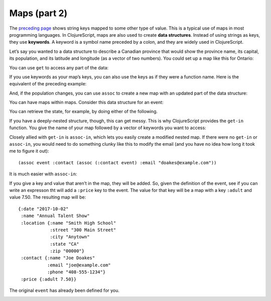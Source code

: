 .. 

..  Copyright © J David Eisenberg
.. |---| unicode:: U+2014  .. em dash, trimming surrounding whitespace
   :trim:

Maps (part 2)
::::::::::::::::::::::::::::::::::::::::::::::
    
The `preceding page </maps1.rst>`_ shows string keys mapped to some other type of value. This is a typical use of maps in most programming languages. In ClojureScript, maps are also used to create **data structures**. Instead of using strings as keys, they use **keywords**. A keyword is a symbol name preceded by a colon, and they are widely used in ClojureScript.

Let’s say you wanted to a data structure to describe a Canadian province that would show the province name, its capital, its population, and its latitude and longitude (as a vector of two numbers). You could set up a map like this for Ontario:
  
.. activecode:: map_data_structure
  :language: clojurescript
  :autorun:
  
  (def province {:name "Ontario"
                 :capital "Toronto"
                 :population 2731571
                 :coordinates [43.7 -79.4]})
  
You can use ``get`` to access any part of the data:
  
.. activecode:: map_get
  :language: clojurescript
  :include: map_data_structure
  
  (get province :population)
  
If you use keywords as your map’s keys, you can also use the keys as if they were a function name. Here is the equivalent of the preceding example:
  
.. activecode:: keyword_as_function
  :language: clojurescript
  :include: map_data_structure
  
  (:population province)

And, if the population changes, you can use ``assoc`` to create a new map with an updated part of the data structure:
  
.. activecode:: update_map
  :language: clojurescript
  :include: map_data_structure
  
  (assoc province :population 2800000)
  
You can have maps within maps. Consider this data structure for an event:
  
.. activecode:: event_def
  :language: clojurescript
  :autorun:
    
  (def event {:date "2017-10-02"
              :name "Annual Talent Show"
              :location {:name "Smith High School"
                         :street "300 Main Street"
                         :city "Anytown"
                         :state "CA"
                         :zip "000000"}
              :contact {:name "Joe Doakes"
                        :email "joe@example.com"
                        :phone "408-555-1234"}})

                         
You can retrieve the state, for example, by doing either of the following.
  
.. activecode:: event_get
  :language: clojurescript
  :include: event_def
  
  (println "Method 1" (get (get event :location) :state))
  (println "Method 2" (:state (:location event)))
  
If you have a deeply-nested structure, though, this can get messy. This is why ClojureScript provides the ``get-in`` function. You give the name of your map followed by a vector of keywords you want to access:
  
.. activecode:: get_in
  :language: clojurescript
  :include: event_def
  
  (get-in event [:location :state])
  
Closely allied with ``get-in`` is ``assoc-in``, which lets you easily create a modified nested map. If there were no ``get-in`` or ``assoc-in``, you would need to do something clunky like this to modify the email (and you have no idea how long it took me to figure it out)::
  
  (assoc event :contact (assoc (:contact event) :email "doakes@example.com"))

It is much easier with ``assoc-in``:
  
.. activecode:: assoc_in
  :language: clojurescript
  :include: event_def
  
  (assoc-in event [:contact :email] "doakes@example.com")
  
If you give a key and value that aren’t in the map, they will be added. So, given the definition of the event, see if you can write an expresson tht will add a ``:price`` key to the event.  The value for that key will be a map with a key ``:adult`` and value 7.50. The resulting map will be::

  {:date "2017-10-02"
   :name "Annual Talent Show"
   :location {:name "Smith High School"
              :street "300 Main Street"
              :city "Anytown"
              :state "CA"
              :zip "00000"}
   :contact {:name "Joe Doakes"
             :email "joe@example.com"
             :phone "408-555-1234"}
   :price {:adult 7.50}}

The original ``event`` has already been defined for you.

.. container:: full_width

    .. tabbed:: assoc_exercise

        .. tab:: Your Program

            .. activecode:: assoc_exercise_q
                :language: clojurescript
                :include: event_def

                ; your code here

        .. tab:: Answer

            .. activecode:: assoc_exercise_answer
                :language: clojurescript
                :include: event_def

                (assoc-in event [:price :adult] 7.50)

